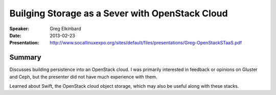 ================================================
Builging Storage as a Sever with OpenStack Cloud
================================================

:Speaker:
    Greg Elkinbard

:Date:
    2013-02-23

:Presentation:
    http://www.socallinuxexpo.org/sites/default/files/presentations/Greg-OpenStackSTaaS.pdf

Summary
=======

Discusses building persistence into an OpenStack cloud.  I was
primarily interested in feedback or opinions on Gluster and Ceph, but
the presenter did not have much experience with them.

Learned about Swift, the OpenStack cloud object storage, which may
also be useful along with these stacks.


